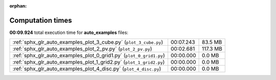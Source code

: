 
:orphan:

.. _sphx_glr_auto_examples_sg_execution_times:

Computation times
=================
**00:09.924** total execution time for **auto_examples** files:

+---------------------------------------------------------------------+-----------+----------+
| :ref:`sphx_glr_auto_examples_plot_3_cube.py` (``plot_3_cube.py``)   | 00:07.243 | 83.5 MB  |
+---------------------------------------------------------------------+-----------+----------+
| :ref:`sphx_glr_auto_examples_plot_2_pv.py` (``plot_2_pv.py``)       | 00:02.681 | 117.3 MB |
+---------------------------------------------------------------------+-----------+----------+
| :ref:`sphx_glr_auto_examples_plot_0_grid1.py` (``plot_0_grid1.py``) | 00:00.000 | 0.0 MB   |
+---------------------------------------------------------------------+-----------+----------+
| :ref:`sphx_glr_auto_examples_plot_1_grid2.py` (``plot_1_grid2.py``) | 00:00.000 | 0.0 MB   |
+---------------------------------------------------------------------+-----------+----------+
| :ref:`sphx_glr_auto_examples_plot_4_disc.py` (``plot_4_disc.py``)   | 00:00.000 | 0.0 MB   |
+---------------------------------------------------------------------+-----------+----------+
